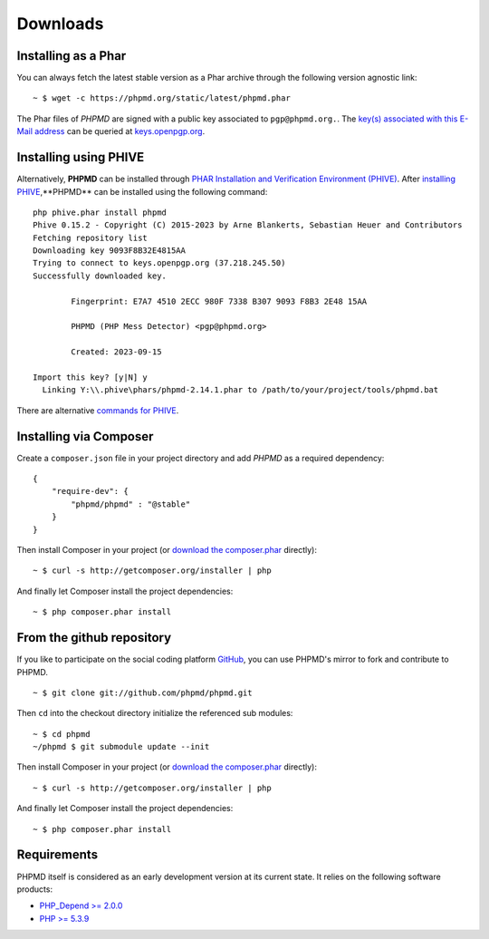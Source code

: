 =========
Downloads
=========

Installing as a Phar
====================

You can always fetch the latest stable version as a Phar archive through
the following version agnostic link: ::

  ~ $ wget -c https://phpmd.org/static/latest/phpmd.phar

The Phar files of *PHPMD* are signed with a public key associated to ``pgp@phpmd.org.``.
The `key(s) associated with this E-Mail address`__ can be queried at `keys.openpgp.org`__.

Installing using PHIVE
======================

Alternatively, **PHPMD** can be installed through `PHAR Installation and Verification Environment (PHIVE)`__.
After `installing PHIVE`__,**PHPMD** can be installed using the following command: ::

  php phive.phar install phpmd
  Phive 0.15.2 - Copyright (C) 2015-2023 by Arne Blankerts, Sebastian Heuer and Contributors
  Fetching repository list
  Downloading key 9093F8B32E4815AA
  Trying to connect to keys.openpgp.org (37.218.245.50)
  Successfully downloaded key.

          Fingerprint: E7A7 4510 2ECC 980F 7338 B307 9093 F8B3 2E48 15AA

          PHPMD (PHP Mess Detector) <pgp@phpmd.org>

          Created: 2023-09-15

  Import this key? [y|N] y
    Linking Y:\\.phive\phars/phpmd-2.14.1.phar to /path/to/your/project/tools/phpmd.bat

There are alternative `commands for PHIVE`__.

Installing via Composer
=======================

Create a ``composer.json`` file in your project directory and add *PHPMD*
as a required dependency: ::

  {
      "require-dev": {
          "phpmd/phpmd" : "@stable"
      }
  }

Then install Composer in your project (or `download the composer.phar`__
directly): ::

  ~ $ curl -s http://getcomposer.org/installer | php

And finally let Composer install the project dependencies: ::

  ~ $ php composer.phar install

From the github repository
==========================

If you like to participate on the social coding platform `GitHub`__,
you can use PHPMD's mirror to fork and contribute to PHPMD. ::

  ~ $ git clone git://github.com/phpmd/phpmd.git

Then ``cd`` into the checkout directory initialize the referenced sub modules: ::

  ~ $ cd phpmd
  ~/phpmd $ git submodule update --init

Then install Composer in your project (or `download the composer.phar`__
directly): ::

  ~ $ curl -s http://getcomposer.org/installer | php

And finally let Composer install the project dependencies: ::

  ~ $ php composer.phar install

Requirements
============

PHPMD itself is considered as an early development version at its
current state. It relies on the following software products:

- `PHP_Depend >= 2.0.0`__
- `PHP >= 5.3.9`__

__ https://keys.openpgp.org/search?q=pgp%40phpmd.org
__ https://keys.openpgp.org/
__ https://phar.io
__ https://phar.io/#Install
__ https://phar.io/#Usage
__ http://getcomposer.org/composer.phar
__ https://github.com/phpmd/phpmd
__ http://getcomposer.org/composer.phar
__ http://pdepend.org
__ http://php.net/downloads.php
